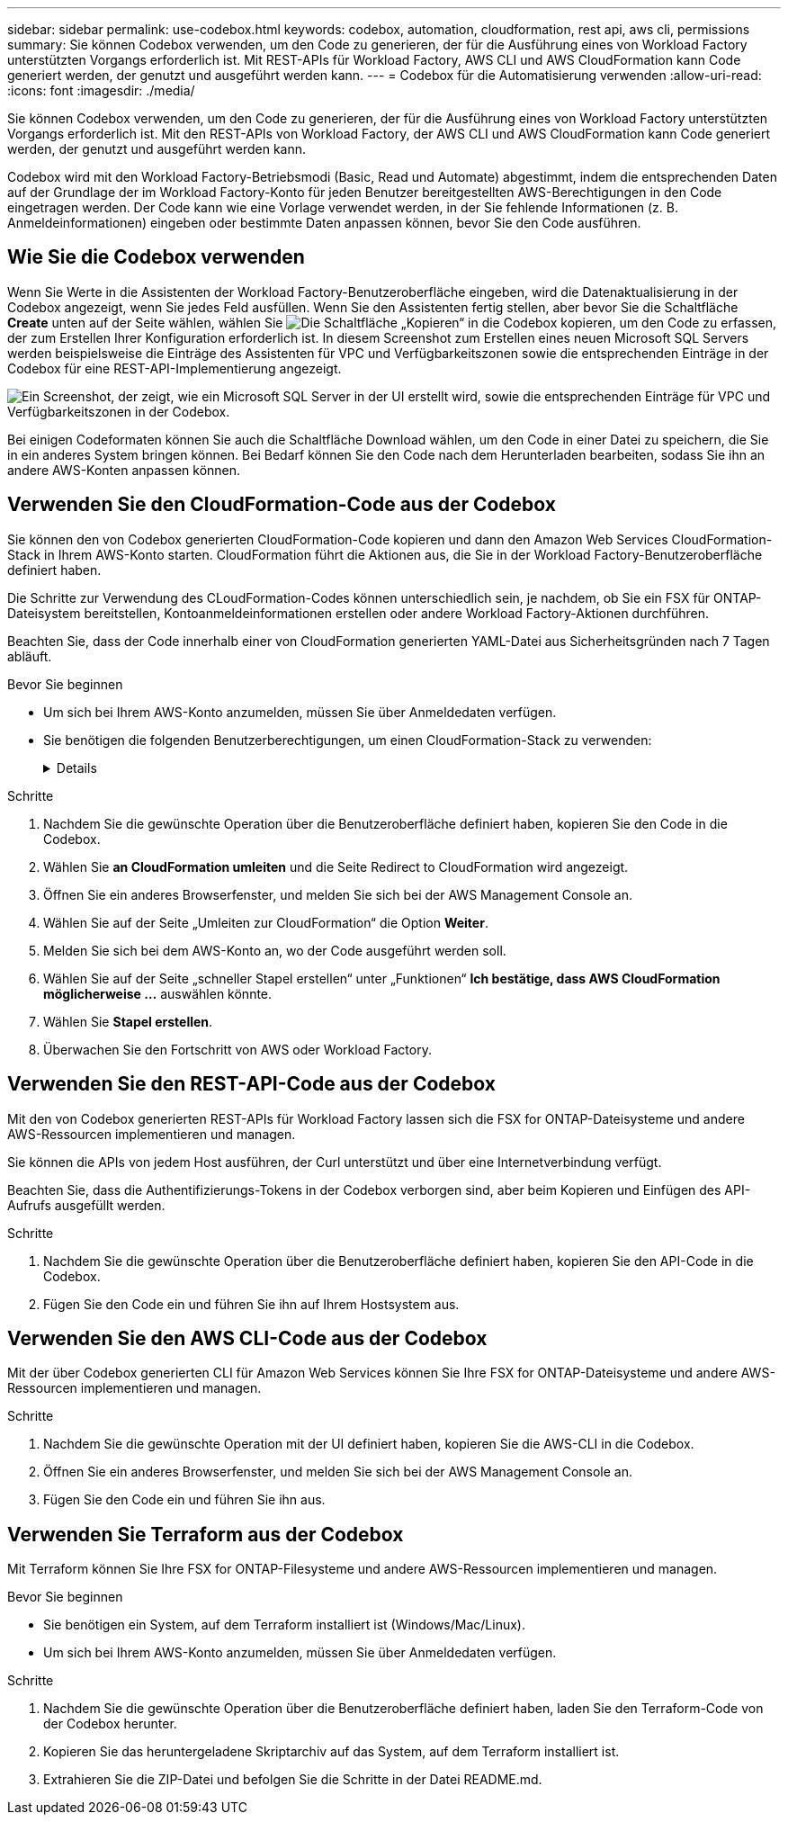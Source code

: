 ---
sidebar: sidebar 
permalink: use-codebox.html 
keywords: codebox, automation, cloudformation, rest api, aws cli, permissions 
summary: Sie können Codebox verwenden, um den Code zu generieren, der für die Ausführung eines von Workload Factory unterstützten Vorgangs erforderlich ist. Mit REST-APIs für Workload Factory, AWS CLI und AWS CloudFormation kann Code generiert werden, der genutzt und ausgeführt werden kann. 
---
= Codebox für die Automatisierung verwenden
:allow-uri-read: 
:icons: font
:imagesdir: ./media/


[role="lead"]
Sie können Codebox verwenden, um den Code zu generieren, der für die Ausführung eines von Workload Factory unterstützten Vorgangs erforderlich ist. Mit den REST-APIs von Workload Factory, der AWS CLI und AWS CloudFormation kann Code generiert werden, der genutzt und ausgeführt werden kann.

Codebox wird mit den Workload Factory-Betriebsmodi (Basic, Read und Automate) abgestimmt, indem die entsprechenden Daten auf der Grundlage der im Workload Factory-Konto für jeden Benutzer bereitgestellten AWS-Berechtigungen in den Code eingetragen werden. Der Code kann wie eine Vorlage verwendet werden, in der Sie fehlende Informationen (z. B. Anmeldeinformationen) eingeben oder bestimmte Daten anpassen können, bevor Sie den Code ausführen.



== Wie Sie die Codebox verwenden

Wenn Sie Werte in die Assistenten der Workload Factory-Benutzeroberfläche eingeben, wird die Datenaktualisierung in der Codebox angezeigt, wenn Sie jedes Feld ausfüllen. Wenn Sie den Assistenten fertig stellen, aber bevor Sie die Schaltfläche *Create* unten auf der Seite wählen, wählen Sie image:button-copy-codebox.png["Die Schaltfläche „Kopieren“"] in die Codebox kopieren, um den Code zu erfassen, der zum Erstellen Ihrer Konfiguration erforderlich ist. In diesem Screenshot zum Erstellen eines neuen Microsoft SQL Servers werden beispielsweise die Einträge des Assistenten für VPC und Verfügbarkeitszonen sowie die entsprechenden Einträge in der Codebox für eine REST-API-Implementierung angezeigt.

image:screenshot-codebox-example1.png["Ein Screenshot, der zeigt, wie ein Microsoft SQL Server in der UI erstellt wird, sowie die entsprechenden Einträge für VPC und Verfügbarkeitszonen in der Codebox."]

Bei einigen Codeformaten können Sie auch die Schaltfläche Download wählen, um den Code in einer Datei zu speichern, die Sie in ein anderes System bringen können. Bei Bedarf können Sie den Code nach dem Herunterladen bearbeiten, sodass Sie ihn an andere AWS-Konten anpassen können.



== Verwenden Sie den CloudFormation-Code aus der Codebox

Sie können den von Codebox generierten CloudFormation-Code kopieren und dann den Amazon Web Services CloudFormation-Stack in Ihrem AWS-Konto starten. CloudFormation führt die Aktionen aus, die Sie in der Workload Factory-Benutzeroberfläche definiert haben.

Die Schritte zur Verwendung des CLoudFormation-Codes können unterschiedlich sein, je nachdem, ob Sie ein FSX für ONTAP-Dateisystem bereitstellen, Kontoanmeldeinformationen erstellen oder andere Workload Factory-Aktionen durchführen.

Beachten Sie, dass der Code innerhalb einer von CloudFormation generierten YAML-Datei aus Sicherheitsgründen nach 7 Tagen abläuft.

.Bevor Sie beginnen
* Um sich bei Ihrem AWS-Konto anzumelden, müssen Sie über Anmeldedaten verfügen.
* Sie benötigen die folgenden Benutzerberechtigungen, um einen CloudFormation-Stack zu verwenden:
+
[%collapsible]
====
[source, json]
----
{
    "Version": "2012-10-17",
    "Statement": [
        {
            "Effect": "Allow",
            "Action": [
                "cloudformation:CreateStack",
                "cloudformation:UpdateStack",
                "cloudformation:DeleteStack",
                "cloudformation:DescribeStacks",
                "cloudformation:DescribeStackEvents",
                "cloudformation:DescribeChangeSet",
                "cloudformation:ExecuteChangeSet",
                "cloudformation:ListStacks",
                "cloudformation:ListStackResources",
                "cloudformation:GetTemplate",
                "cloudformation:ValidateTemplate",
                "lambda:InvokeFunction",
                "iam:PassRole",
                "iam:CreateRole",
                "iam:UpdateAssumeRolePolicy",
                "iam:AttachRolePolicy",
                "iam:CreateServiceLinkedRole"
            ],
            "Resource": "*"
        }
    ]
}
----
====


.Schritte
. Nachdem Sie die gewünschte Operation über die Benutzeroberfläche definiert haben, kopieren Sie den Code in die Codebox.
. Wählen Sie *an CloudFormation umleiten* und die Seite Redirect to CloudFormation wird angezeigt.
. Öffnen Sie ein anderes Browserfenster, und melden Sie sich bei der AWS Management Console an.
. Wählen Sie auf der Seite „Umleiten zur CloudFormation“ die Option *Weiter*.
. Melden Sie sich bei dem AWS-Konto an, wo der Code ausgeführt werden soll.
. Wählen Sie auf der Seite „schneller Stapel erstellen“ unter „Funktionen“ *Ich bestätige, dass AWS CloudFormation möglicherweise ...* auswählen könnte.
. Wählen Sie *Stapel erstellen*.
. Überwachen Sie den Fortschritt von AWS oder Workload Factory.




== Verwenden Sie den REST-API-Code aus der Codebox

Mit den von Codebox generierten REST-APIs für Workload Factory lassen sich die FSX for ONTAP-Dateisysteme und andere AWS-Ressourcen implementieren und managen.

Sie können die APIs von jedem Host ausführen, der Curl unterstützt und über eine Internetverbindung verfügt.

Beachten Sie, dass die Authentifizierungs-Tokens in der Codebox verborgen sind, aber beim Kopieren und Einfügen des API-Aufrufs ausgefüllt werden.

.Schritte
. Nachdem Sie die gewünschte Operation über die Benutzeroberfläche definiert haben, kopieren Sie den API-Code in die Codebox.
. Fügen Sie den Code ein und führen Sie ihn auf Ihrem Hostsystem aus.




== Verwenden Sie den AWS CLI-Code aus der Codebox

Mit der über Codebox generierten CLI für Amazon Web Services können Sie Ihre FSX for ONTAP-Dateisysteme und andere AWS-Ressourcen implementieren und managen.

.Schritte
. Nachdem Sie die gewünschte Operation mit der UI definiert haben, kopieren Sie die AWS-CLI in die Codebox.
. Öffnen Sie ein anderes Browserfenster, und melden Sie sich bei der AWS Management Console an.
. Fügen Sie den Code ein und führen Sie ihn aus.




== Verwenden Sie Terraform aus der Codebox

Mit Terraform können Sie Ihre FSX for ONTAP-Filesysteme und andere AWS-Ressourcen implementieren und managen.

.Bevor Sie beginnen
* Sie benötigen ein System, auf dem Terraform installiert ist (Windows/Mac/Linux).
* Um sich bei Ihrem AWS-Konto anzumelden, müssen Sie über Anmeldedaten verfügen.


.Schritte
. Nachdem Sie die gewünschte Operation über die Benutzeroberfläche definiert haben, laden Sie den Terraform-Code von der Codebox herunter.
. Kopieren Sie das heruntergeladene Skriptarchiv auf das System, auf dem Terraform installiert ist.
. Extrahieren Sie die ZIP-Datei und befolgen Sie die Schritte in der Datei README.md.

